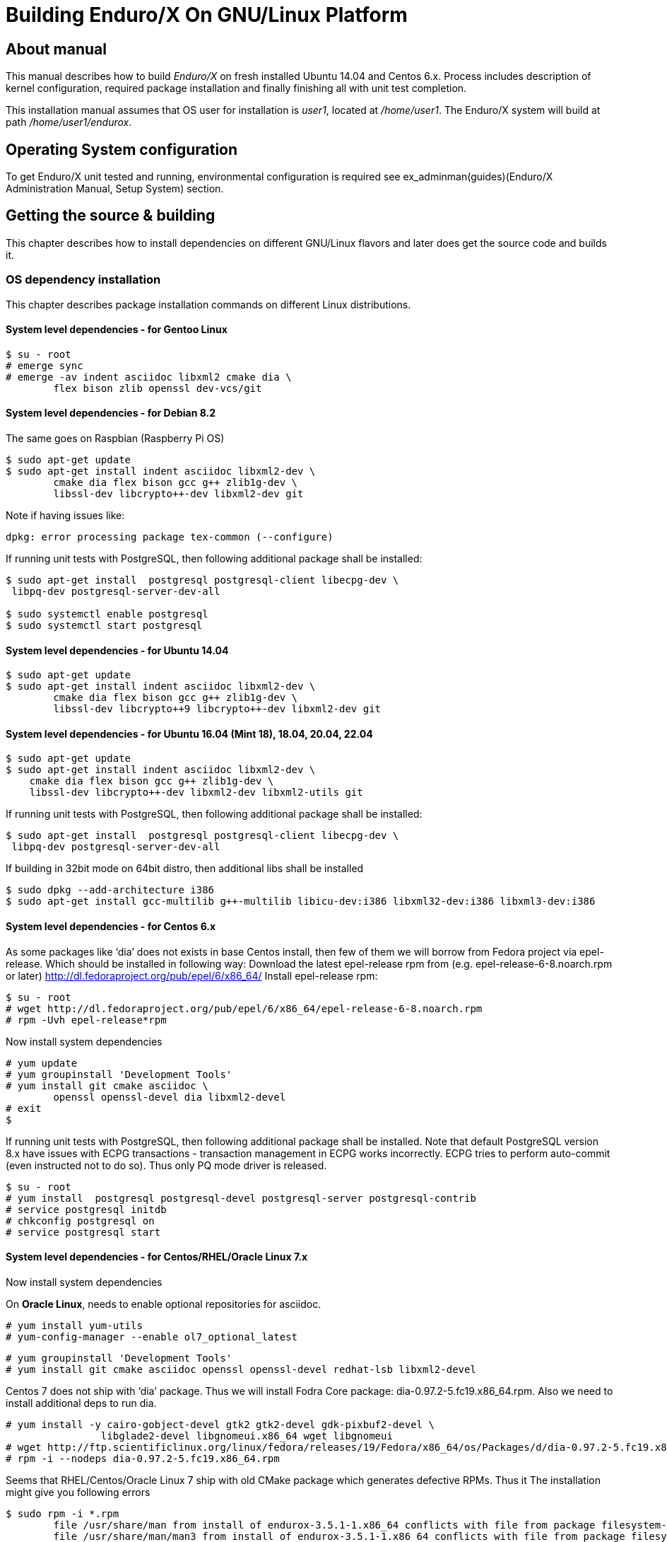 Building Enduro/X On GNU/Linux Platform
=======================================
:doctype: book

== About manual

This manual describes how to build 'Enduro/X' on fresh installed Ubuntu 14.04 and Centos 6.x.
Process includes description of kernel configuration, required package installation 
and finally finishing all with unit test completion.

This installation manual assumes that OS user for  installation is 'user1', 
located at '/home/user1'. The Enduro/X system will build at path '/home/user1/endurox'.

== Operating System configuration

To get Enduro/X unit tested and running, environmental configuration is required
see ex_adminman(guides)(Enduro/X Administration Manual, Setup System) section.

== Getting the source & building

This chapter describes how to install dependencies on different GNU/Linux
flavors and later does get the source code and builds it.

=== OS dependency installation

This chapter describes package installation commands on different Linux
distributions.

==== System level dependencies - for Gentoo Linux
---------------------------------------------------------------------
$ su - root
# emerge sync
# emerge -av indent asciidoc libxml2 cmake dia \
	flex bison zlib openssl dev-vcs/git
---------------------------------------------------------------------

==== System level dependencies - for Debian 8.2

The same goes on Raspbian (Raspberry Pi OS)
---------------------------------------------------------------------
$ sudo apt-get update
$ sudo apt-get install indent asciidoc libxml2-dev \
	cmake dia flex bison gcc g++ zlib1g-dev \
	libssl-dev libcrypto++-dev libxml2-dev git
---------------------------------------------------------------------

Note if having issues like:

---------------------------------------------------------------------
dpkg: error processing package tex-common (--configure)
---------------------------------------------------------------------

If running unit tests with PostgreSQL, then following additional package shall
be installed:

---------------------------------------------------------------------
$ sudo apt-get install  postgresql postgresql-client libecpg-dev \
 libpq-dev postgresql-server-dev-all

$ sudo systemctl enable postgresql
$ sudo systemctl start postgresql
---------------------------------------------------------------------
	
==== System level dependencies - for Ubuntu 14.04

---------------------------------------------------------------------
$ sudo apt-get update
$ sudo apt-get install indent asciidoc libxml2-dev \
	cmake dia flex bison gcc g++ zlib1g-dev \
	libssl-dev libcrypto++9 libcrypto++-dev libxml2-dev git
---------------------------------------------------------------------

==== System level dependencies - for Ubuntu 16.04 (Mint 18), 18.04, 20.04, 22.04

---------------------------------------------------------------------
$ sudo apt-get update
$ sudo apt-get install indent asciidoc libxml2-dev \
    cmake dia flex bison gcc g++ zlib1g-dev \
    libssl-dev libcrypto++-dev libxml2-dev libxml2-utils git
---------------------------------------------------------------------

If running unit tests with PostgreSQL, then following additional package shall
be installed:

---------------------------------------------------------------------
$ sudo apt-get install  postgresql postgresql-client libecpg-dev \
 libpq-dev postgresql-server-dev-all
---------------------------------------------------------------------

If building in 32bit mode on 64bit distro, then additional libs shall be installed

---------------------------------------------------------------------
$ sudo dpkg --add-architecture i386
$ sudo apt-get install gcc-multilib g++-multilib libicu-dev:i386 libxml32-dev:i386 libxml3-dev:i386
---------------------------------------------------------------------

==== System level dependencies - for Centos 6.x

As some packages like `dia' does not exists in base Centos install,
then few of them we will borrow from Fedora project via epel-release.
Which should be installed in following way:
Download the latest epel-release rpm from (e.g. epel-release-6-8.noarch.rpm or later)
http://dl.fedoraproject.org/pub/epel/6/x86_64/
Install epel-release rpm:

---------------------------------------------------------------------
$ su - root
# wget http://dl.fedoraproject.org/pub/epel/6/x86_64/epel-release-6-8.noarch.rpm
# rpm -Uvh epel-release*rpm
---------------------------------------------------------------------

Now install system dependencies  

---------------------------------------------------------------------
# yum update
# yum groupinstall 'Development Tools'
# yum install git cmake asciidoc \
	openssl openssl-devel dia libxml2-devel
# exit
$
---------------------------------------------------------------------

If running unit tests with PostgreSQL, then following additional package shall
be installed. Note that default PostgreSQL version 8.x have issues with ECPG
transactions - transaction management in ECPG works incorrectly. ECPG tries
to perform auto-commit (even instructed not to do so). Thus only PQ mode
driver is released.

---------------------------------------------------------------------
$ su - root
# yum install  postgresql postgresql-devel postgresql-server postgresql-contrib
# service postgresql initdb
# chkconfig postgresql on
# service postgresql start
---------------------------------------------------------------------

==== System level dependencies - for Centos/RHEL/Oracle Linux 7.x

Now install system dependencies  

On *Oracle Linux*, needs to enable optional repositories
for asciidoc.

---------------------------------------------------------------------
# yum install yum-utils
# yum-config-manager --enable ol7_optional_latest
---------------------------------------------------------------------

---------------------------------------------------------------------
# yum groupinstall 'Development Tools'
# yum install git cmake asciidoc openssl openssl-devel redhat-lsb libxml2-devel
---------------------------------------------------------------------

Centos 7 does not ship with `dia' package. Thus we will install
Fodra Core package: dia-0.97.2-5.fc19.x86_64.rpm. Also we need to install
additional deps to run dia.

---------------------------------------------------------------------
# yum install -y cairo-gobject-devel gtk2 gtk2-devel gdk-pixbuf2-devel \
		libglade2-devel libgnomeui.x86_64 wget libgnomeui
# wget http://ftp.scientificlinux.org/linux/fedora/releases/19/Fedora/x86_64/os/Packages/d/dia-0.97.2-5.fc19.x86_64.rpm
# rpm -i --nodeps dia-0.97.2-5.fc19.x86_64.rpm
---------------------------------------------------------------------

Seems that RHEL/Centos/Oracle Linux 7 ship with old CMake package which generates
defective RPMs. Thus it The installation might give you following errors

---------------------------------------------------------------------
$ sudo rpm -i *.rpm
	file /usr/share/man from install of endurox-3.5.1-1.x86_64 conflicts with file from package filesystem-3.2-21.el7.x86_64
	file /usr/share/man/man3 from install of endurox-3.5.1-1.x86_64 conflicts with file from package filesystem-3.2-21.el7.x86_64
	file /usr/share/man/man5 from install of endurox-3.5.1-1.x86_64 conflicts with file from package filesystem-3.2-21.el7.x86_64
	file /usr/share/man/man8 from install of endurox-3.5.1-1.x86_64 conflicts with file from package filesystem-3.2-21.el7.x86_64
	
$ cmake --version
cmake version 2.8.12.2
---------------------------------------------------------------------

Install new CMake from sources:
---------------------------------------------------------------------
$ su - root
# yum remove cmake
# exit
$ cd
$ wget https://cmake.org/files/v3.7/cmake-3.7.2.tar.gz
$ tar -xzf cmake-3.7.2.tar.gz
$ cd cmake-3.7.2
$ ./configure
$ make 
$ su - root
# make install
# cmake --version
cmake version 3.7.2

CMake suite maintained and supported by Kitware (kitware.com/cmake).
---------------------------------------------------------------------

If running unit tests with PostgreSQL, then following additional package shall
be installed:

---------------------------------------------------------------------
$ su - root
# yum install  postgresql postgresql-devel postgresql-server postgresql-contrib
# postgresql-setup initdb
# systemctl start postgresql
# systemctl enable postgresql
---------------------------------------------------------------------

==== System level dependencies - for Suse Linux Enterprise Server 12.3, 15

To install all required dependencies, you need following sets of DVDs (or
other sources), or later

- SLE SERVER, DVD1 (e.g. SLE-12-SP3-Server-DVD-x86_64-GM-DVD1.iso)
- SLE SERVER, DVD2 (e.g. SLE-12-SP3-Server-DVD-x86_64-GM-DVD2.iso)
- SLE SDK, DVD1 (e.g. SLE-12-SP2-SDK-DVD-x86_64-GM-DVD1.iso)
- SLE SDK, DVD2 (e.g. SLE-12-SP2-SDK-DVD-x86_64-GM-DVD2.iso)

Add these in the "Configured Software Repositories dialog" in YaST tool. Also
ensure that RPM database is updated of available packages. One way to do this is
Open the "Software Management" in the YaST, it will re-scan the available software
sources.

installation of packages:

---------------------------------------------------------------------
# zypper install git-core cmake flex bison gcc libxml2 gcc-c++ \
libxml2-devel asciidoc cmake dia rpm-build
---------------------------------------------------------------------

PostgreSQL can be installed in following way:

---------------------------------------------------------------------
# zypper install postgresql postgresql-devel postgresql-server postgresql-contrib
# systemctl start postgresql
# systemctl enable postgresql
# systemctl status postgresql

---------------------------------------------------------------------


==== System level dependencies - for Centos/RHEL/Oracle Linux 8.x

To install Enduro/X build dependencies.

---------------------------------------------------------------------

$ su - root
# yum install yum-utils
# yum groupinstall 'Development Tools'
# yum install git libarchive cmake asciidoc openssl openssl-devel redhat-lsb libxml2-devel
---------------------------------------------------------------------

The "dia" package is not available on this system, thus
it will be user from Fedora Core OS:

---------------------------------------------------------------------

# wget https://www.mavimax.com/sites/default/files/libart_lgpl-2.3.21-20.fc29.x86_64.rpm
# rpm -i libart_lgpl-2.3.21-20.fc29.x86_64.rpm
# wget https://www.mavimax.com/sites/default/files/dia-0.97.3-10.fc29.x86_64.rpm
# rpm -i --nodeps dia-0.97.3-10.fc29.x86_64.rpm

---------------------------------------------------------------------

If running unit tests with PostgreSQL, then following additional package shall
be installed. Enduro/X standard build on RHEL 8.x uses PostgreSQL version 13.
Additionally to build ECPG library "CodeReady Builder" repo shall be enabled.

---------------------------------------------------------------------
$ su - root
# dnf module reset postgresql
# dnf module enable postgresql:13
# mkdir -p /etc/yum/repos.d
# cat << EOF > /etc/yum/repos.d/codeready_builder.repo
[OL8_codeready_builder]
name= checkmk dependencies
baseurl=http://yum.oracle.com/repo/OracleLinux/OL8/codeready/builder/x86_64
enabled=1
gpgcheck=0
EOF
# dnf install  postgresql postgresql-devel postgresql-server postgresql-contrib libecpg-devel
# postgresql-setup initdb
# systemctl start postgresql
# systemctl enable postgresql
---------------------------------------------------------------------


==== System level dependencies - for Centos/RHEL/Oracle Linux 9.x

To install Enduro/X build dependencies.

---------------------------------------------------------------------

$ su - root
# dnf install yum-utils
# dnf groupinstall 'Development Tools'
# dnf install git cmake asciidoc openssl openssl-devel libxml2-devel

---------------------------------------------------------------------

The "dia" package is not available on this system, thus
it will be user from Fedora Core OS:

---------------------------------------------------------------------

# wget https://www.mavimax.com/sites/default/files/libart_lgpl-2.3.21-25.el9.x86_64.rpm
# rpm -i libart_lgpl-2.3.21-25.el9.x86_64.rpm
# wget https://www.mavimax.com/sites/default/files/dia-0.97.3-19.el9.x86_64.rpm
# rpm -i dia-0.97.3-19.el9.x86_64.rpm

---------------------------------------------------------------------

If running unit tests with PostgreSQL, then following additional package shall
be installed. For ECPG "CodeReady Builder" shall be enabled.

---------------------------------------------------------------------
$ su - root
# mkdir -p /etc/yum/repos.d
# cat << EOF > /etc/yum/repos.d/codeready_builder.repo
[OL9_codeready_builder]
name= checkmk dependencies
baseurl=http://yum.oracle.com/repo/OracleLinux/OL9/codeready/builder/x86_64
enabled=1
gpgcheck=0
EOF
# dnf install  postgresql postgresql-devel postgresql-server postgresql-contrib libecpg-devel
# postgresql-setup initdb
# systemctl start postgresql
# systemctl enable postgresql
---------------------------------------------------------------------

If ECPG precompiler for PostgreSQL is not available, the usage of it can
be disabled by -DDISABLE_ECPG build flag.

==== AsciiDoc Integration with Dia

Also Enduro/X includes documentation in sources, thus additional config is needed
so that `Dia` package can build illustrations needed for manuals.

---------------------------------------------------------------------
$ sudo -s
# mkdir /etc/asciidoc/filters/dia
# cat << EOF > /etc/asciidoc/filters/dia/dia-filter.conf
#
# AsciiDoc Dia filter configuration file.
#
# Version: 0.1

[blockdef-listing]
dia-style=template="dia-block",subs=(),posattrs=("style","file","target","size"),filter='dia -t png -e "{outdir={indir}}/{imagesdir=}{imagesdir?/}{target}" "{outdir}/{file}" {size?-s {size}} > /dev/null'

[dia-block]
template::[image-blockmacro]
EOF
---------------------------------------------------------------------

=== Getting the Source code

---------------------------------------------------------------------
# useradd -m user1
# su - user1
$ cd /home/user1
$ git clone https://github.com/endurox-dev/endurox endurox
---------------------------------------------------------------------

=== Enduro/X basic Environment configuration for HOME directory

This code bellow creates 'ndrx_home' executable file which loads basic environment, 
so that you can use sample configuration provided by Enduro/X in 'sampleconfig' directory. 
This also assumes that you are going to install to '$HOME/endurox/dist' folder.

---------------------------------------------------------------------
$ cat << EOF > $HOME/ndrx_home
#!/bin/bash

# Where app domain lives
export NDRX_APPHOME=\$HOME/endurox
# Where NDRX runtime lives
export NDRX_HOME=\$HOME/endurox/dist
# Debug config too
export NDRX_DEBUG_CONF=\$HOME/endurox/sampleconfig/debug.conf

# NDRX config too.
export NDRX_CONFIG=\$HOME/endurox/sampleconfig/ndrxconfig.xml

# Access for binaries
export PATH=\$PATH:\$HOME/endurox/dist/bin

# LIBPATH for .so 
export LD_LIBRARY_PATH=\$LD_LIBRARY_PATH:\$HOME/endurox/dist/lib:\$HOME/endurox/dist/lib64

# UBF/FML field tables
export FLDTBLDIR=\$HOME/endurox/ubftest/ubftab

#  To complete unit tests:
export NDRX_MSGSIZEMAX=1049600

################################################################################
# In case if building with Oracle DB database testing support
# i.e. having flag -DENABLE_TEST47=ON
# or building endurox-java with Oracle DB tests (02_xaoracle), then
# configure bellow setting (demo values provided):
# If so - uncomment bellow
################################################################################
#export EX_ORA_HOST=localhost
#export EX_ORA_USER=exdbtest
#export EX_ORA_PASS=exdbtest1
#export EX_ORA_PORT=1521
#export EX_ORA_SID=XASVC
#export EX_ORA_OCILIB=/opt/oracle/product/18c/dbhomeXE/lib/libclntsh.so
#export ORACLE_HOME=/opt/oracle/product/18c/dbhomeXE
#export PATH=\$PATH:\$ORACLE_HOME/bin
#export LD_LIBRARY_PATH=\$LD_LIBRARY_PATH:/opt/oracle/product/18c/dbhomeXE/lib
#export TNS_ADMIN=\$ORACLE_HOME/network/admin
#Used for TCP Recon testing if tcpkill is installed (optional for Ora):
#export EX_ORA_IF=enp0s3
#export EX_ORA_PORT=1521
################################################################################
# In case if building with Postgresql DB database testing support
# or building endurox-java with Oracle DB tests (03_xapostgres), then
# configure bellow setting (demo values provided):
# If so - uncomment bellow
################################################################################
#export EX_PG_HOST=localhost
#export EX_PG_USER=exdbtest
#export EX_PG_PASS=exdbtest1
# currently uses default port
#export EX_PG_PORT=5432
#export EX_PG_DB=xe


EOF

$ chmod +x $HOME/ndrx_home
---------------------------------------------------------------------

NOTE: If you develop in Gnome (e.g. Mate) session, then 
do `export DESKTOP_SESSION=gnome' before run IDE (e.g. NetBeans).

=== Building the code

*NOTE:* If building with PostgreSQL support (-DENABLE_POSTGRES=ON) for 
RHEL/OL/Centos 8.x you need to specify Postgresql include folder manually, e.g. 
add "-DPostgreSQL_TYPE_INCLUDE_DIR=/usr/include/pgsql/internal" string to cmake
line, otherwise error "Could NOT find PostgreSQL (missing: PostgreSQL_TYPE_INCLUDE_DIR)"
will be given at configure.

---------------------------------------------------------------------
$ cd /home/user1/endurox
-- If you want to have install folder to /home/user1/endurox/dist
-- if you want system level install then run just $ cmake -DCMAKE_INSTALL_PREFIX:PATH=/usr .
$ cmake -DCMAKE_INSTALL_PREFIX:PATH=`pwd`/dist .
$ make 
$ make install
---------------------------------------------------------------------

== Unit Testing

Enduro/X basically consists of two parts:
. XATMI runtime;
. UBF/FML buffer processing. 
Each of these two sub-systems have own units tests.

=== UBF/FML Unit testing

---------------------------------------------------------------------
$ cd /home/user1/endurox/ubftest
$ ./ubfunit1 2>/dev/null
Running "main"...
Completed "main": 5751 passes, 0 failures, 0 exceptions.
---------------------------------------------------------------------

=== XATMI Unit testing
ATMI testing might take some time. Also ensure that you have few Gigabytes of free 
disk space, as logging requires some space. To run the ATMI tests do following:
---------------------------------------------------------------------
$ cd /home/user1/endurox/atmitest
$ nohup ./run.sh &
$ tail -f /home/user1/endurox/atmitest/test.out
...
Setting domain 2
Server executable = tpbridge    Id = 101 :      Shutdown succeeded.
Server executable = convsv21    Id = 50 :       Shutdown succeeded.
Server executable = atmi.sv21   Id = 30 :       Shutdown succeeded.
Server executable = tmsrv       Id = 10 :       Shutdown succeeded.
Shutdown finished. 4 processes stopped.
atmiclt21: no process found
************ FINISHED TEST: [test021_xafull/run.sh] with 0 ************
Running "main"...
Running "main"...
Completed "main": 21 passes, 0 failures, 0 exceptions.
---------------------------------------------------------------------

=== Testing Oracle DB (Optional)

If EX_ORA_ settings are loaded int the ndrx_home environment file and project
is started with *-DENABLE_TEST47=ON* setting, then before running the tests,
user and tables needs to be created for testing. 

User scheme can be created in following way (may differ if you have other
procedures):

---------------------------------------------------------------------

# su - oracle
$ sqlplus / nolog
SQL> connect / as sysdba
SQL> alter session set "_ORACLE_SCRIPT"=true;
SQL> CREATE USER exdbtest IDENTIFIED BY exdbtest1;
SQL> GRANT CONNECT, RESOURCE, DBA TO exdbtest;
SQL> COMMIT;
SQL> QUIT;

---------------------------------------------------------------------

The testing user must have access to tnsnames.ora, thus user "user1" must be
added to "oinstall" group. On linux that can be done in this way:

---------------------------------------------------------------------

# gpasswd -a user1 oinstall

---------------------------------------------------------------------


Tables can be loaded in with help of Oracle sqlplus tool:

---------------------------------------------------------------------
$ cd /home/user1/endurox/atmitest/test047_oradb
$ ./sqlplus.run 

SQL*Plus: Release 18.0.0.0.0 - Production on Sun May 26 16:46:53 2019
Version 18.4.0.0.0

Copyright (c) 1982, 2018, Oracle.  All rights reserved.

Last Successful login time: Sun May 26 2019 16:42:36 +03:00

Connected to:
Oracle Database 18c Express Edition Release 18.0.0.0.0 - Production
Version 18.4.0.0.0

SQL> @tables.sql

Table created.

SQL> quit

---------------------------------------------------------------------

Once this is done, the test shall execute without the problems.

==== Testing RECON functionality with Oracle DB (Optional)

This is advanced test to check the reconnect functionality of Enduro/X
XA sub-system (i.e. test of flag *RECON* flag in *NDRX_XA_FLAGS*).

Test basically periodically kills the connections while in the background
distributed transactions are executed. The positive outcome from the
test is that system is not hanged and periodically is able to continue
the transaction testing.

To enable this test, special configuration must be enabled. Which consists
of following steps:

- *tcpkill* binary is installed.

- *tcpkill* and *xadmin* are enabled for *user1* to perform sudo.

- OS Kernel TCP *keepalive* must be configured for fast broken connection
detection.

- *tnsname.ora* service shall be configured with enabled broken connection
detection.

The test is activated if *-DENABLE_TEST47=ON* build flag is set and
*tcpkill* binary exists in the system.

Currently instructions are prepared for Oracle Linux 7.x. Test is
executed as part of *test047_oradb* execution.

===== Installing tcpkill (on Oracle Linux 7.x)

---------------------------------------------------------------------

$ su - root
# yum install oraclelinux-developer-release-el7
# yum install oracle-epel-release-el7
# yum install dsniff

---------------------------------------------------------------------

After install update the *~/ndrx_home* so that following parameters
are set to correspond the Oracle DB server and Oracle DB port number:

For example:

---------------------------------------------------------------------

export EX_ORA_IF=enp0s3
export EX_ORA_PORT=1521

---------------------------------------------------------------------


===== Enable sudo

---------------------------------------------------------------------

$ su - root
# sudoedit /etc/sudoers

-- At the end of the file add

#
# For Enduro/X RECON testing
#
user1   ALL=(ALL)       NOPASSWD:SETENV: /sbin/tcpkill,/bin/xadmin,/home/user1/endurox/dist/bin/xadmin

---------------------------------------------------------------------


===== Apply TCP keepalive settings

---------------------------------------------------------------------

$ su - root

# cat << EOF >> /etc/sysctl.conf

net.ipv4.tcp_keepalive_time = 15
net.ipv4.tcp_keepalive_intvl = 15
net.ipv4.tcp_keepalive_probes = 1


EOF

# sysctl -f /etc/sysctl.conf

---------------------------------------------------------------------

===== Ensure tnsnames.ora configuration

Ensure that *tnsnames.ora* test service have *(ENABLE=broken)* flag
set.

For example:

---------------------------------------------------------------------

XASVC =
 (DESCRIPTION=
 (FAILOVER=on)
 (ENABLE=broken)
 (ADDRESS=(PROTOCOL=tcp)(HOST=rac1-vip)(PORT=1521))
 (ADDRESS=(PROTOCOL=tcp)(HOST=rac2-vip)(PORT=1521))
 (CONNECT_DATA=
 (SERVICE_NAME=XASVC)
 (FAILOVER_MODE=
 (TYPE=SESSION)
 (METHOD=BASIC)
 (RETRIES=10)
 (DELAY=15)
 )
 )

---------------------------------------------------------------------


=== Testing PostgreSQL (Optional)

Enduro/X supports PosgreSQL Two Phase commit mode. In general PosgreSQL have
'light' version of two phase commit. I.e. only that session which did work
can leave the work in prepared state with some 'id'. Thus to working in XA mode
when process calls xa_end(), it needs to prepare the transaction. As Enduro/X
writes the transaction manager logs at start of every active transaction, thus
tmsrv will know about this transaction, thus it will be able to reverse it in
case of crashes. There is slight chance that this might slip in case if 
transaction times out, tmsrv reverts it (no XID found, thus assume committed/reverted),
but after a while process performs the xa_end()/xa_prepare(). In that case
transaction will be left in prepare state. These cases can be resolved manually
by performing `xadmin recoverlocal' and perform `xadmin abortlocal' on these.

To configure PosgreSQL, for tests, following need to be done:

1. Create user / password / database

2. Enable prepared transactions

To create the user for tests, perform following

--------------------------------------------------------------------------------

$ sudo -s
# su - postgres
$ createuser exdbtest
$ createdb xe
$ psql

> alter user exdbtest with encrypted password 'exdbtest1';
> grant all privileges on database xe to exdbtest;
> \q

--------------------------------------------------------------------------------

To enable prepared transactions, edit postgresql.conf and set `max_prepared_transactions'
greater than 0, e.g. 1000.

--------------------------------------------------------------------------------

-- for debian/ubuntu
# vi /etc/postgresql/*/main/postgresql.conf 
-- for RedHat, SLES
# vi /var/lib/pgsql/data/postgresql.conf

-- Edit the max_prepared_transactions

max_prepared_transactions = 1000                # zero disables the feature

--------------------------------------------------------------------------------

Network connection shall be enabled too for Posgres auth, edit the *pg_hba.conf*
(for RHEL, SLES /var/lib/pgsql/data/pg_hba.conf. For debian/ubuntu these shall be already
correctly set by default (according to ubuntu 20.04))

Ensure that it contains following lines (for password auth):

--------------------------------------------------------------------------------
local   all             all                                     peer
host    all             all             127.0.0.1/32            md5
host    all             all             ::1/128                 md5
--------------------------------------------------------------------------------

After that restart PostgreSQL (according to OS):

--------------------------------------------------------------------------------
# systemctl restart postgresql
--------------------------------------------------------------------------------

If Postgresql does not boot, then try "trust" for the "local/all".

After these steps test database table shall be created. That could be done in
following way:

---------------------------------------------------------------------
$ source ~/ndrx_home
$ cd /home/user1/endurox/atmitest/test067_postgres
$ cat tables.sql | ./psql.run 
CREATE TABLE

---------------------------------------------------------------------

Now PostgreSQL is ready for Enduro/X testing.


== Conclusions

At finish you have a configured system which is read to process the transactions
by Enduro/X runtime. It is possible to copy the binary version ('dist') folder
to other same architecture machine and run it there without need of building.
This process is described in <<BINARY_INSTALL>> guide.

:numbered!:

[bibliography]
Additional documentation 
------------------------
This section lists additional related documents.

[bibliography]
.Resources
- [[[BINARY_INSTALL]]] See Enduro/X 'binary_install' manual.


////////////////////////////////////////////////////////////////
The index is normally left completely empty, it's contents being
generated automatically by the DocBook toolchain.
////////////////////////////////////////////////////////////////
